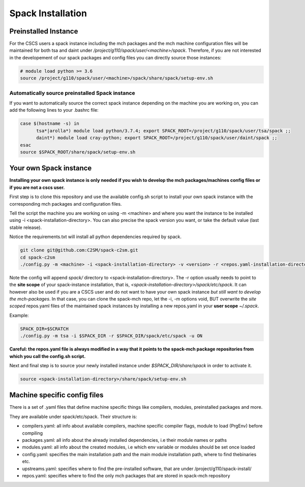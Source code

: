 Spack Installation
==================

Preinstalled Instance
----------------------
For the CSCS users a spack instance including the mch packages and the mch machine 
configuration files will be maintained for both tsa and daint 
under */project/g110/spack/user/<machine>/spack*. 
Therefore, if you are not interested in the developement of our 
spack packages and config files you can directly source those instances:

.. code-block:: bash

  # module load python >= 3.6
  source /project/g110/spack/user/<machine>/spack/share/spack/setup-env.sh

Automatically source preinstalled Spack instance
^^^^^^^^^^^^^^^^^^^^^^^^^^^^^^^^^^^^^^^^^^^^^^^^^^

If you want to automatically source the correct spack instance depending on the machine you are working on, you can add the following lines to your .bashrc file:

.. code-block:: bash

    case $(hostname -s) in
          tsa*|arolla*) module load python/3.7.4; export SPACK_ROOT=/project/g110/spack/user/tsa/spack ;;
          daint*) module load cray-python; export SPACK_ROOT=/project/g110/spack/user/daint/spack ;;
    esac
    source $SPACK_ROOT/share/spack/setup-env.sh

Your own Spack instance
-------------------------

**Installing your own spack instance is only needed if you wish to 
develop the mch packages/machines config files or if you are not a cscs user.**

First step is to clone this repository and use the available config.sh script to install your own spack instance with the corresponding mch packages and configuration files.

Tell the script the machine you are working on using -m \<machine> and where you want the instance to be installed using -i <spack-installation-directory>. You can also precise the spack version you want, or take the default value (last stable release).

Notice the requirements.txt will install all python dependencies required by spack.

.. code-block:: bash

    git clone git@github.com:C2SM/spack-c2sm.git
    cd spack-c2sm
    ./config.py -m <machine> -i <spack-installation-directory> -v <version> -r <repos.yaml-installation-directory> -p <spack packages, modules & stages installation-directory> -u <ON or OFF, install upstreams.yaml>

Note the config will append *spack/* directory to <spack-installation-directory>.  
The -r option usually needs to point to the **site scope** of your spack-instance installation, that is, *<spack-installation-directory>/spack/etc/spack*. 
It can however also be used if you are a CSCS user and do not want to have your own spack instance 
*but still want to develop the mch-packages*. In that case, you can clone the 
spack-mch repo, let the -i, -m options void, BUT overwrite the *site scoped* repos.yaml 
files of the maintained spack instances by installing a new 
repos.yaml in your **user scope** *~/.spack*.

Example:

.. code-block:: bash

    SPACK_DIR=$SCRATCH
    ./config.py -m tsa -i $SPACK_DIR -r $SPACK_DIR/spack/etc/spack -u ON

**Careful: the repos.yaml file is always modified in a way that it points to the spack-mch package repositories from which you call the config.sh script.**

Next and final step is to source your newly installed instance under *$SPACK_DIR/share/spack* 
in order to activate it.

.. code-block:: bash

    source <spack-installation-directory>/share/spack/setup-env.sh

Machine specific config files
------------------------------
There is a set of .yaml files that define machine specific things like compilers, modules, preinstalled packages
and more.

They are available under spack/etc/spack. Their structure is:

* compilers.yaml: all info about available compilers, machine specific compiler flags, module to load (PrgEnv) before compiling
* packages.yaml: all info about the already installed dependencies, i.e their module names or paths
* modules.yaml: all info about the created modules, i.e which env variable or modules should be set once loaded
* config.yaml: specifies the main installation path and the main module installation path, where to find thebinaries etc.
* upstreams.yaml: specifies where to find the pre-installed software, that are under /project/g110/spack-install/
* repos.yaml: specifies where to find the only mch packages that are stored in spack-mch repository
